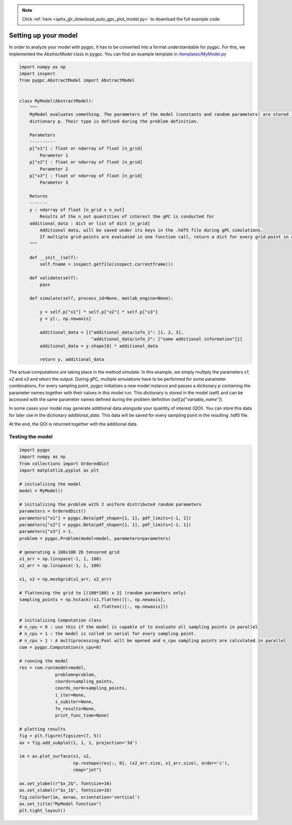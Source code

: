 .. note::
    :class: sphx-glr-download-link-note

    Click :ref:`here <sphx_glr_download_auto_gpc_plot_model.py>` to download the full example code
.. rst-class:: sphx-glr-example-title

.. _sphx_glr_auto_gpc_plot_model.py:


Setting up your model
=====================
In order to analyze your model with pygpc, it has to be converted into a format understandable for pygpc.
For this, we implemented the *AbstracModel* class in pygpc. You can find an example template in
`/templates/MyModel.py <../../../../templates/MyModel.py>`_


.. code-block:: default


    import numpy as np
    import inspect
    from pygpc.AbstractModel import AbstractModel


    class MyModel(AbstractModel):
        """
        MyModel evaluates something. The parameters of the model (constants and random parameters) are stored in the
        dictionary p. Their type is defined during the problem definition.

        Parameters
        ----------
        p["x1"] : float or ndarray of float [n_grid]
            Parameter 1
        p["x2"] : float or ndarray of float [n_grid]
            Parameter 2
        p["x3"] : float or ndarray of float [n_grid]
            Parameter 3

        Returns
        -------
        y : ndarray of float [n_grid x n_out]
            Results of the n_out quantities of interest the gPC is conducted for
        additional_data : dict or list of dict [n_grid]
            Additional data, will be saved under its keys in the .hdf5 file during gPC simulations.
            If multiple grid-points are evaluated in one function call, return a dict for every grid-point in a list
        """

        def __init__(self):
            self.fname = inspect.getfile(inspect.currentframe())

        def validate(self):
            pass

        def simulate(self, process_id=None, matlab_engine=None):

            y = self.p["x1"] * self.p["x2"] * self.p["x3"]
            y = y[:, np.newaxis]

            additional_data = [{"additional_data/info_1": [1, 2, 3],
                                "additional_data/info_2": ["some additional information"]}]
            additional_data = y.shape[0] * additional_data

            return y, additional_data








The actual computations are taking place in the method *simulate*. In this example, we simply multiply
the parameters *x1*, *x2* and *x3* and return the output. During gPC, multiple simulations have to be performed
for some parameter combinations. For every sampling point, pygpc initializes a new model instance and
passes a dictionary *p* containing the parameter names together with their values in this model run.
This dictionary is stored in the model (self) and can be accessed with the same parameter names
defined during the problem definition (*self.p["variable_name"]*).

In some cases your model may generate additional data alongside your quantity of interest (QOI).
You can store this data for later use in the dictionary *additional_data*. This data will be saved for every sampling
point in the resulting .hdf5 file.

At the end, the QOI is returned together with the additional data.

Testing the model
^^^^^^^^^^^^^^^^^


.. code-block:: default


    import pygpc
    import numpy as np
    from collections import OrderedDict
    import matplotlib.pyplot as plt

    # initializing the model
    model = MyModel()

    # initializing the problem with 2 uniform distributed random parameters
    parameters = OrderedDict()
    parameters["x1"] = pygpc.Beta(pdf_shape=[1, 1], pdf_limits=[-1, 1])
    parameters["x2"] = pygpc.Beta(pdf_shape=[1, 1], pdf_limits=[-1, 1])
    parameters["x3"] = 1.
    problem = pygpc.Problem(model=model, parameters=parameters)

    # generating a 100x100 2D tensored grid
    x1_arr = np.linspace(-1, 1, 100)
    x2_arr = np.linspace(-1, 1, 100)

    x1, x2 = np.meshgrid(x1_arr, x2_arr)

    # flattening the grid to [(100*100) x 2] (random parameters only)
    sampling_points = np.hstack((x1.flatten()[:, np.newaxis],
                                 x2.flatten()[:, np.newaxis]))

    # initializing Computation class
    # n_cpu = 0 : use this if the model is capable of to evaluate all sampling points in parallel
    # n_cpu = 1 : the model is called in serial for every sampling point.
    # n_cpu > 1 : A multiprocessing.Pool will be opened and n_cpu sampling points are calculated in parallel
    com = pygpc.Computation(n_cpu=0)

    # running the model
    res = com.run(model=model,
                  problem=problem,
                  coords=sampling_points,
                  coords_norm=sampling_points,
                  i_iter=None,
                  i_subiter=None,
                  fn_results=None,
                  print_func_time=None)

    # plotting results
    fig = plt.figure(figsize=(7, 5))
    ax = fig.add_subplot(1, 1, 1, projection='3d')

    im = ax.plot_surface(x1, x2,
                         np.reshape(res[:, 0], (x2_arr.size, x1_arr.size), order='c'),
                         cmap="jet")

    ax.set_ylabel(r"$x_2$", fontsize=16)
    ax.set_xlabel(r"$x_1$", fontsize=16)
    fig.colorbar(im, ax=ax, orientation='vertical')
    ax.set_title("MyModel function")
    plt.tight_layout()



.. image:: /auto_gpc/images/sphx_glr_plot_model_001.png
    :class: sphx-glr-single-img


.. rst-class:: sphx-glr-script-out

 Out:

 .. code-block:: none

    It/Sub-it: N/A/N/A Performing simulation 00001 from 10000 [                                        ] 0.0%





.. rst-class:: sphx-glr-timing

   **Total running time of the script:** ( 0 minutes  0.493 seconds)


.. _sphx_glr_download_auto_gpc_plot_model.py:


.. only :: html

 .. container:: sphx-glr-footer
    :class: sphx-glr-footer-example



  .. container:: sphx-glr-download

     :download:`Download Python source code: plot_model.py <plot_model.py>`



  .. container:: sphx-glr-download

     :download:`Download Jupyter notebook: plot_model.ipynb <plot_model.ipynb>`


.. only:: html

 .. rst-class:: sphx-glr-signature

    `Gallery generated by Sphinx-Gallery <https://sphinx-gallery.github.io>`_
